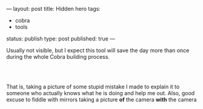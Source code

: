 ---
layout: post
title: Hidden hero
tags:
- cobra
- tools
status: publish
type: post
published: true
---
#+BEGIN_HTML

<p>Usually not visible, but I expect this tool will save the day more than once during the whole Cobra building process.</p>
<p style="text-align: center"><br />
<a href="http://www.flickr.com/photos/96151162@N00/2944201920/"><img src="http://farm4.static.flickr.com/3029/2944201920_7d13d6e25c.jpg" class="flickr" alt="DSC_5505.jpg" /></a><br /></p>
<p style="text-align: left">That is, taking a picture of some stupid mistake I made to explain it to someone who actually knows what he is doing and help me out. Also, good excuse to fiddle with mirrors taking a picture <strong>of</strong> the camera <strong>with</strong> the camera</p>

#+END_HTML
